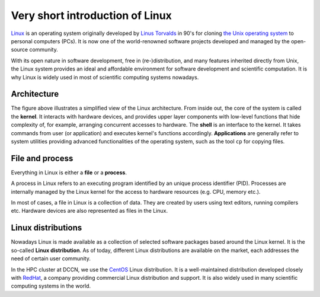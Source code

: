 Very short introduction of Linux
********************************

`Linux <http://en.wikipedia.org/wiki/Linux>`_ is an operating system originally developed by `Linus Torvalds <http://en.wikipedia.org/wiki/Linus_Torvalds>`_ in 90's for cloning `the Unix operating system <http://en.wikipedia.org/wiki/Unix>`_ to personal computers (PCs). It is now one of the world-renowned software projects developed and managed by the open-source community.

With its open nature in software development, free in (re-)distribution, and many features inherited directly from Unix, the Linux system provides an ideal and affordable environment for software development and scientific computation. It is why Linux is widely used in most of scientific computing systems nowadays.

Architecture
============

.. image:: figures/linux_arch.png
    :alt: linux architecture
    :align: center

The figure above illustrates a simplified view of the Linux architecture.  From inside out, the core of the system is called the **kernel**. It interacts with hardware devices, and provides upper layer components with low-level functions that hide complexity of, for example, arranging concurrent accesses to hardware. The **shell** is an interface to the kernel. It takes commands from user (or application) and executes kernel's functions accordingly. **Applications** are generally refer to system utilities providing advanced functionalities of the operating system, such as the tool ``cp`` for copying files.


File and process
================

Everything in Linux is either a **file** or a **process**.

A process in Linux refers to an executing program identified by an unique process identifier (PID). Processes are internally managed by the Linux kernel for the access to hardware resources (e.g. CPU, memory etc.).

In most of cases, a file in Linux is a collection of data. They are created by users using text editors, running compilers etc.  Hardware devices are also represented as files in the Linux.

Linux distributions
===================

Nowadays Linux is made available as a collection of selected software packages based around the Linux kernel. It is the so-called **Linux distribution**.  As of today, different Linux distributions are available on the market, each addresses the need of certain user community.

In the HPC cluster at DCCN, we use the `CentOS <http://www.centos.org/>`_ Linux distribution.  It is a well-maintained distribution developed closely with `RedHat <http://www.redhat.com/en>`_, a company providing commercial Linux distribution and support.  It is also widely used in many scientific computing systems in the world.
